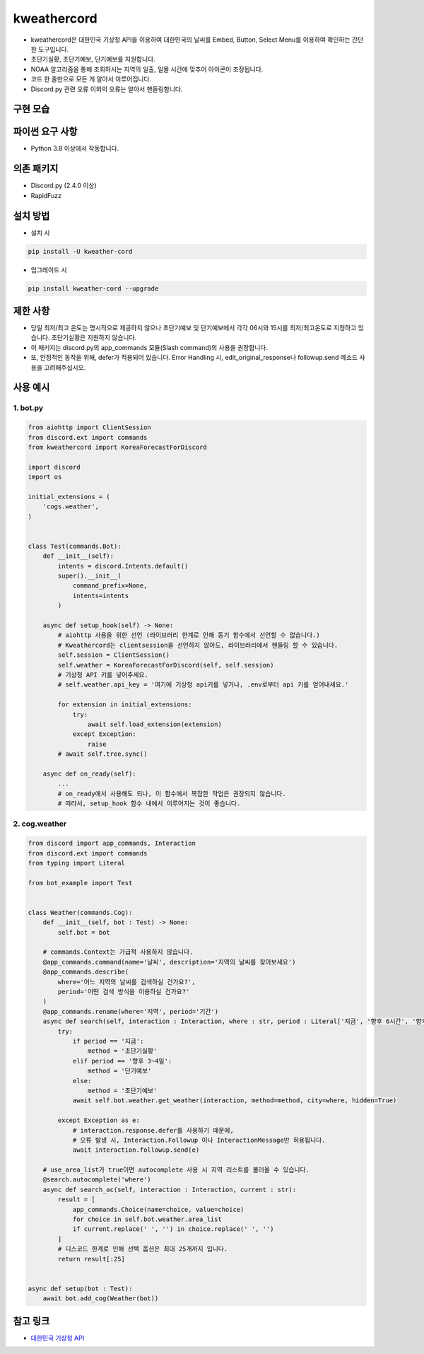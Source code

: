 kweathercord
===============

.. image:: https://img.shields.io/pypi/v/kweather-cord.svg
    :target: https://pypi.org/project/kweather-cord/
    :alt: PyPI version info
.. image:: https://img.shields.io/pypi/pyversions/kweather-cord.svg
    :target: https://pypi.org/project/kweather-cord/
    :alt: PyPI supported Python versions
    
- kweathercord은 대한민국 기상청 API을 이용하여 대한민국의 날씨를 Embed, Button, Select Menu를 이용하여 확인하는 간단한 도구입니다.
- 초단기실황, 초단기예보, 단기예보를 지원합니다.
- NOAA 알고리즘을 통해 조회하시는 지역의 일출, 일몰 시간에 맞추어 아이콘이 조정됩니다.
- 코드 한 줄만으로 모든 게 알아서 이루어집니다.
- Discord.py 관련 오류 이외의 오류는 알아서 핸들링합니다.


구현 모습
---------------
.. image:: example/results/weather1.png
    :width: 400


파이썬 요구 사항
------------------
- Python 3.8 이상에서 작동합니다.


의존 패키지
----------------
- Discord.py (2.4.0 이상)
- RapidFuzz


설치 방법
--------------

- 설치 시

.. code:: sh

    pip install -U kweather-cord

- 업그레이드 시

.. code:: sh

    pip install kweather-cord --upgrade


제한 사항
-------------
- 당일 최저/최고 온도는 명시적으로 제공하지 않으나 초단기예보 및 단기예보에서 각각 06시와 15시를 최저/최고온도로 지정하고 있습니다. 초단기실황은 지원하지 않습니다.
- 이 패키지는 discord.py의 app_commands 모듈(Slash command)의 사용을 권장합니다.
- 또, 안정적인 동작을 위해, defer가 적용되어 있습니다. Error Handling 시, edit_original_response나 followup.send 메소드 사용을 고려해주십시오.


사용 예시
-------------

1. bot.py
~~~~~~~~~~~~

.. code:: py

    from aiohttp import ClientSession
    from discord.ext import commands
    from kweathercord import KoreaForecastForDiscord

    import discord
    import os

    initial_extensions = (
        'cogs.weather',
    )


    class Test(commands.Bot):
        def __init__(self):
            intents = discord.Intents.default()
            super().__init__(
                command_prefix=None,
                intents=intents
            )
        
        async def setup_hook(self) -> None:
            # aiohttp 사용을 위한 선언 (라이브러리 한계로 인해 동기 함수에서 선언할 수 없습니다.)
            # Kweathercord는 clientsession을 선언하지 않아도, 라이브러리에서 핸들링 할 수 있습니다.
            self.session = ClientSession()
            self.weather = KoreaForecastForDiscord(self, self.session)
            # 기상청 API 키를 넣어주세요.
            # self.weather.api_key = '여기에 기상청 api키를 넣거나, .env로부터 api 키를 얻어내세요.'

            for extension in initial_extensions:
                try:
                    await self.load_extension(extension)
                except Exception:
                    raise
            # await self.tree.sync()
        
        async def on_ready(self):
            ...
            # on_ready에서 사용해도 되나, 이 함수에서 복잡한 작업은 권장되지 않습니다.
            # 따라서, setup_hook 함수 내에서 이루어지는 것이 좋습니다.



2. cog.weather
~~~~~~~~~~~~~~~~

.. code:: py

    from discord import app_commands, Interaction
    from discord.ext import commands
    from typing import Literal

    from bot_example import Test   


    class Weather(commands.Cog):
        def __init__(self, bot : Test) -> None:
            self.bot = bot
            
        # commands.Context는 가급적 사용하지 않습니다.
        @app_commands.command(name='날씨', description='지역의 날씨를 찾아보세요')
        @app_commands.describe(
            where='어느 지역의 날씨를 검색하실 건가요?',
            period='어떤 검색 방식을 이용하실 건가요?'
        )
        @app_commands.rename(where='지역', period='기간')
        async def search(self, interaction : Interaction, where : str, period : Literal['지금', '향후 6시간', '향후 3~4일']):
            try:
                if period == '지금':
                    method = '초단기실황'
                elif period == '향후 3~4일':
                    method = '단기예보'
                else:
                    method = '초단기예보'
                await self.bot.weather.get_weather(interaction, method=method, city=where, hidden=True)

            except Exception as e:
                # interaction.response.defer를 사용하기 때문에,
                # 오류 발생 시, Interaction.Followup 이나 InteractionMessage만 허용됩니다.
                await interaction.followup.send(e)
        
        # use_area_list가 true이면 autocomplete 사용 시 지역 리스트를 불러올 수 있습니다.
        @search.autocomplete('where')
        async def search_ac(self, interaction : Interaction, current : str):
            result = [
                app_commands.Choice(name=choice, value=choice)
                for choice in self.bot.weather.area_list
                if current.replace(' ', '') in choice.replace(' ', '')
            ]
            # 디스코드 한계로 인해 선택 옵션은 최대 25개까지 입니다.
            return result[:25]


    async def setup(bot : Test):
        await bot.add_cog(Weather(bot))


참고 링크
-----------

- `대한민국 기상청 API <https://www.data.go.kr/tcs/dss/selectApiDataDetailView.do?publicDataPk=15084084>`_